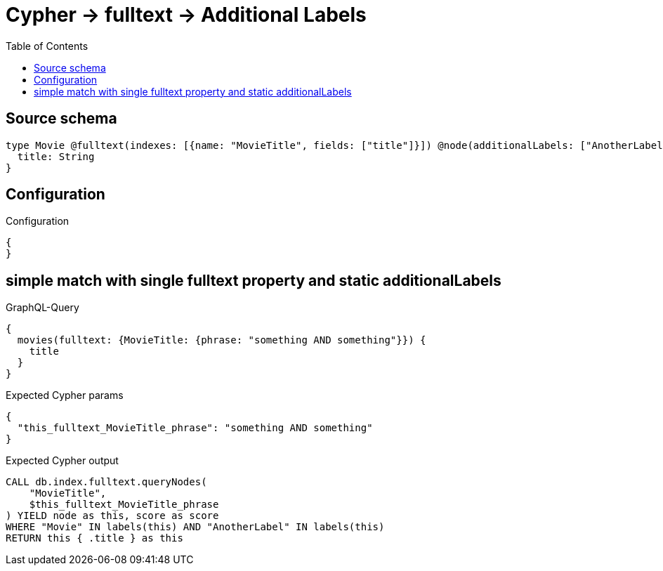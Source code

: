 :toc:

= Cypher -> fulltext -> Additional Labels

== Source schema

[source,graphql,schema=true]
----
type Movie @fulltext(indexes: [{name: "MovieTitle", fields: ["title"]}]) @node(additionalLabels: ["AnotherLabel"]) {
  title: String
}
----

== Configuration

.Configuration
[source,json,schema-config=true]
----
{
}
----
== simple match with single fulltext property and static additionalLabels

.GraphQL-Query
[source,graphql]
----
{
  movies(fulltext: {MovieTitle: {phrase: "something AND something"}}) {
    title
  }
}
----

.Expected Cypher params
[source,json]
----
{
  "this_fulltext_MovieTitle_phrase": "something AND something"
}
----

.Expected Cypher output
[source,cypher]
----
CALL db.index.fulltext.queryNodes(
    "MovieTitle",
    $this_fulltext_MovieTitle_phrase
) YIELD node as this, score as score
WHERE "Movie" IN labels(this) AND "AnotherLabel" IN labels(this)
RETURN this { .title } as this
----

